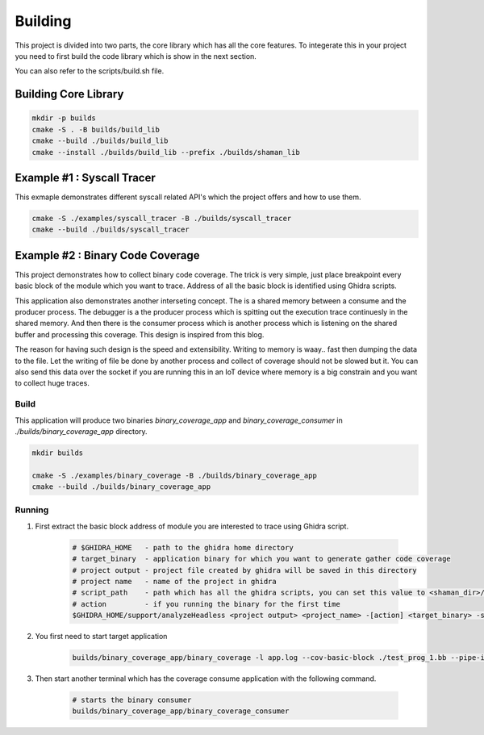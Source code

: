 ========
Building
========

This project is divided into two parts, the core library which has all the core features. To integerate this in your project you need to first build the code library which is show in the next section.

You can also refer to the scripts/build.sh file.

Building Core Library
=====================

.. code-block:: console

    mkdir -p builds
    cmake -S . -B builds/build_lib
    cmake --build ./builds/build_lib
    cmake --install ./builds/build_lib --prefix ./builds/shaman_lib

.. _example_systrace:

Example #1 : Syscall Tracer
===========================

This exmaple demonstrates different syscall related API's which the project offers and how to use them.

.. code-block:: console

    cmake -S ./examples/syscall_tracer -B ./builds/syscall_tracer
    cmake --build ./builds/syscall_tracer

.. _example_code_cov:

Example #2 : Binary Code Coverage
=================================

This project demonstrates how to collect binary code coverage. The trick is very simple, just place breakpoint every basic block of the module which you want to trace. Address of all the basic block is identified using Ghidra scripts.

This application also demonstrates another interseting concept. The is a shared memory between a consume and the producer process. The debugger is a the producer process which is spitting out the execution trace continuesly in the shared memory. And then there is the consumer process which is another process which is listening on the shared buffer and processing this coverage. This design is inspired from this blog.

The reason for having such design is the speed and extensibility. Writing to memory is waay.. fast then dumping the data to the file. Let the writing of file be done by another process and collect of coverage should not be slowed but it. You can also send this data over the socket if you are running this in an IoT device where memory is a big constrain and you want to collect huge traces. 

Build
-----

This application will produce two binaries *binary_coverage_app* and *binary_coverage_consumer* in *./builds/binary_coverage_app* directory.

.. code-block:: console

    mkdir builds

    cmake -S ./examples/binary_coverage -B ./builds/binary_coverage_app
    cmake --build ./builds/binary_coverage_app

Running
-------

#. First extract the basic block address of module you are interested to trace using Ghidra script.

    .. code-block:: console

        # $GHIDRA_HOME   - path to the ghidra home directory
        # target_binary  - application binary for which you want to generate gather code coverage
        # project output - project file created by ghidra will be saved in this directory
        # project name   - name of the project in ghidra
        # script_path    - path which has all the ghidra scripts, you can set this value to <shaman_dir>/script
        # action         - if you running the binary for the first time 
        $GHIDRA_HOME/support/analyzeHeadless <project output> <project_name> -[action] <target_binary> -scriptPath <script_path> -postscript ghidra_bb_expoter.py

#. You first need to start target application

    .. code-block:: console

        builds/binary_coverage_app/binary_coverage -l app.log --cov-basic-block ./test_prog_1.bb --pipe-id 51966 -e ./test_target/bin/test_target 1

#. Then start another terminal which has the coverage consume application with the following command.

    .. code-block:: console
        
        # starts the binary consumer
        builds/binary_coverage_app/binary_coverage_consumer